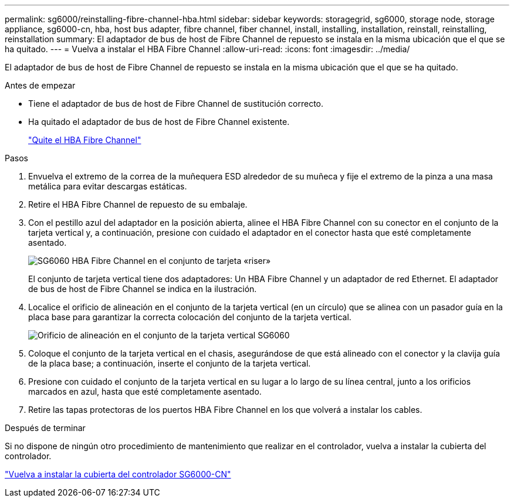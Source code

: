 ---
permalink: sg6000/reinstalling-fibre-channel-hba.html 
sidebar: sidebar 
keywords: storagegrid, sg6000, storage node, storage appliance, sg6000-cn, hba, host bus adapter, fibre channel, fiber channel, install, installing, installation, reinstall, reinstalling, reinstallation 
summary: El adaptador de bus de host de Fibre Channel de repuesto se instala en la misma ubicación que el que se ha quitado. 
---
= Vuelva a instalar el HBA Fibre Channel
:allow-uri-read: 
:icons: font
:imagesdir: ../media/


[role="lead"]
El adaptador de bus de host de Fibre Channel de repuesto se instala en la misma ubicación que el que se ha quitado.

.Antes de empezar
* Tiene el adaptador de bus de host de Fibre Channel de sustitución correcto.
* Ha quitado el adaptador de bus de host de Fibre Channel existente.
+
link:removing-fibre-channel-hba.html["Quite el HBA Fibre Channel"]



.Pasos
. Envuelva el extremo de la correa de la muñequera ESD alrededor de su muñeca y fije el extremo de la pinza a una masa metálica para evitar descargas estáticas.
. Retire el HBA Fibre Channel de repuesto de su embalaje.
. Con el pestillo azul del adaptador en la posición abierta, alinee el HBA Fibre Channel con su conector en el conjunto de la tarjeta vertical y, a continuación, presione con cuidado el adaptador en el conector hasta que esté completamente asentado.
+
image::../media/sg6060_fc_hba_location.jpg[SG6060 HBA Fibre Channel en el conjunto de tarjeta «riser»]

+
El conjunto de tarjeta vertical tiene dos adaptadores: Un HBA Fibre Channel y un adaptador de red Ethernet. El adaptador de bus de host de Fibre Channel se indica en la ilustración.

. Localice el orificio de alineación en el conjunto de la tarjeta vertical (en un círculo) que se alinea con un pasador guía en la placa base para garantizar la correcta colocación del conjunto de la tarjeta vertical.
+
image::../media/sg6060_riser_alignment_hole.jpg[Orificio de alineación en el conjunto de la tarjeta vertical SG6060]

. Coloque el conjunto de la tarjeta vertical en el chasis, asegurándose de que está alineado con el conector y la clavija guía de la placa base; a continuación, inserte el conjunto de la tarjeta vertical.
. Presione con cuidado el conjunto de la tarjeta vertical en su lugar a lo largo de su línea central, junto a los orificios marcados en azul, hasta que esté completamente asentado.
. Retire las tapas protectoras de los puertos HBA Fibre Channel en los que volverá a instalar los cables.


.Después de terminar
Si no dispone de ningún otro procedimiento de mantenimiento que realizar en el controlador, vuelva a instalar la cubierta del controlador.

link:reinstalling-sg6000-cn-controller-cover.html["Vuelva a instalar la cubierta del controlador SG6000-CN"]
